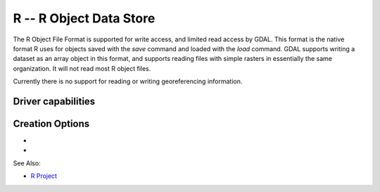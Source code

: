.. _raster.r:

================================================================================
R -- R Object Data Store
================================================================================

.. shortname:: R

.. built_in_by_default::

The R Object File Format is supported for write access, and limited read
access by GDAL. This format is the native format R uses for objects
saved with the *save* command and loaded with the *load* command. GDAL
supports writing a dataset as an array object in this format, and
supports reading files with simple rasters in essentially the same
organization. It will not read most R object files.

Currently there is no support for reading or writing georeferencing
information.

Driver capabilities
-------------------

.. supports_createcopy::

.. supports_virtualio::

Creation Options
----------------

-  .. oo:: ASCII
      :choices: YES, NO
      :default: NO

      Produce an ASCII formatted file, instead of binary,
      if set to YES.

-  .. oo:: COMPRESS
      :choices: YES, NO
      :default: YES

      Produces a compressed file if YES, otherwise an
      uncompressed file.

See Also:

-  `R Project <http://www.r-project.org/>`__
